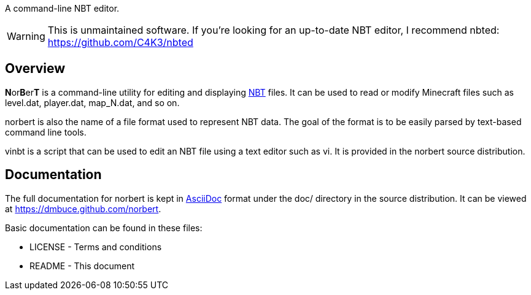A command-line NBT editor.

WARNING: This is unmaintained software. If you're looking for an up-to-date
NBT editor, I recommend nbted: https://github.com/C4K3/nbted

Overview
--------
**N**or**B**er**T** is a command-line utility for editing and displaying
http://web.archive.org/web/20110723210920/http://www.minecraft.net/docs/NBT.txt[NBT]
files. It can be used to read or modify Minecraft files such as +level.dat+,
+player.dat+, +map_N.dat+, and so on.

norbert is also the name of a file format used to represent NBT data. The goal
of the format is to be easily parsed by text-based command line tools.

vinbt is a script that can be used to edit an NBT file using a text
editor such as vi. It is provided in the norbert source distribution.

Documentation
-------------
The full documentation for norbert is kept in
link:http://www.methods.co.nz/asciidoc/[AsciiDoc] format under the +doc/+
directory in the source distribution. It can be viewed at https://dmbuce.github.com/norbert.

Basic documentation can be found in these files:

* LICENSE - Terms and conditions
* README  - This document

/////
vim: set syntax=asciidoc ts=4 sw=4 noet:
/////
